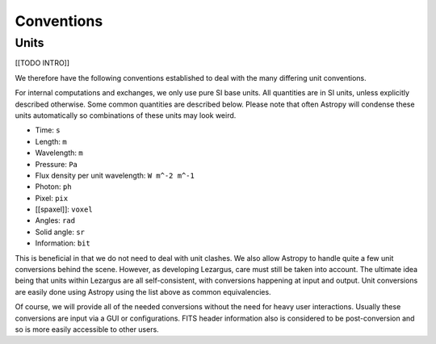 .. _technical-conventions:

===========
Conventions
===========


Units
=====

[[TODO INTRO]]

We therefore have the following conventions established to deal with the many
differing unit conventions. 

For internal computations and exchanges, we only use pure SI base units. All 
quantities are in SI units, unless explicitly described otherwise. Some common 
quantities are described below. Please note that often Astropy
will condense these units automatically so combinations of these units may 
look weird. 

- Time: ``s``
- Length: ``m``
- Wavelength: ``m``
- Pressure: ``Pa``
- Flux density per unit wavelength: ``W m^-2 m^-1``
- Photon: ``ph``
- Pixel: ``pix``
- [[spaxel]]: ``voxel``
- Angles: ``rad``
- Solid angle: ``sr``
- Information: ``bit``

This is beneficial in that we do not need to deal with unit clashes. We 
also allow Astropy to handle quite a few unit conversions behind the scene.
However, as developing Lezargus, care must still be taken into account. The 
ultimate idea being that units within Lezargus are all self-consistent, with 
conversions happening at input and output. Unit conversions are easily done 
using Astropy using the list above as common equivalencies.

Of course, we will provide all of the needed conversions without the need for 
heavy user interactions. Usually these conversions are input via a GUI or 
configurations. FITS header information also is considered to be 
post-conversion and so is more easily accessible to other users.

